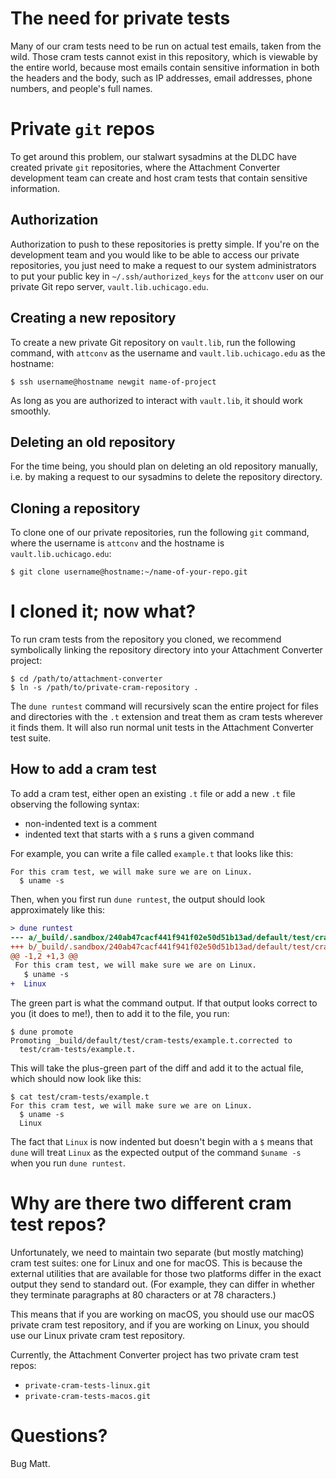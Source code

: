 * The need for private tests

Many of our cram tests need to be run on actual test emails, taken
from the wild.  Those cram tests cannot exist in this repository,
which is viewable by the entire world, because most emails contain
sensitive information in both the headers and the body, such as IP
addresses, email addresses, phone numbers, and people's full names.

* Private =git= repos

To get around this problem, our stalwart sysadmins at the DLDC have
created private =git= repositories, where the Attachment Converter
development team can create and host cram tests that contain sensitive
information.

** Authorization

Authorization to push to these repositories is pretty simple.  If
you're on the development team and you would like to be able to access
our private repositories, you just need to make a request to our
system administrators to put your public key in
=~/.ssh/authorized_keys= for the =attconv= user on our private Git
repo server, =vault.lib.uchicago.edu=.

** Creating a new repository

To create a new private Git repository on =vault.lib=, run the
following command, with =attconv= as the username and
=vault.lib.uchicago.edu= as the hostname:

#+begin_example
  $ ssh username@hostname newgit name-of-project
#+end_example

As long as you are authorized to interact with =vault.lib=, it should
work smoothly.

** Deleting an old repository

For the time being, you should plan on deleting an old repository
manually, i.e. by making a request to our sysadmins to delete the
repository directory.

** Cloning a repository

To clone one of our private repositories, run the following =git=
command, where the username is =attconv= and the hostname is
=vault.lib.uchicago.edu=:

#+begin_example
  $ git clone username@hostname:~/name-of-your-repo.git
#+end_example

* I cloned it; now what?

To run cram tests from the repository you cloned, we recommend
symbolically linking the repository directory into your Attachment
Converter project:

#+begin_example
  $ cd /path/to/attachment-converter
  $ ln -s /path/to/private-cram-repository .
#+end_example

The =dune runtest= command will recursively scan the entire project
for files and directories with the =.t= extension and treat them as
cram tests wherever it finds them.  It will also run normal unit tests
in the Attachment Converter test suite.

** How to add a cram test

To add a cram test, either open an existing =.t= file or add a new
=.t= file observing the following syntax:

- non-indented text is a comment
- indented text that starts with a =$= runs a given command

For example, you can write a file called =example.t= that looks like
this:

#+begin_example
  For this cram test, we will make sure we are on Linux.
    $ uname -s
#+end_example

Then, when you first run =dune runtest=, the output should look
approximately like this:

#+begin_src diff
  > dune runtest
  --- a/_build/.sandbox/240ab47cacf441f941f02e50d51b13ad/default/test/cram-tests/example.t
  +++ b/_build/.sandbox/240ab47cacf441f941f02e50d51b13ad/default/test/cram-tests/example.t.corrected
  @@ -1,2 +1,3 @@
   For this cram test, we will make sure we are on Linux.
     $ uname -s
  +  Linux
#+end_src

The green part is what the command output.  If that output looks
correct to you (it does to me!), then to add it to the file, you run:

#+begin_example
  $ dune promote
  Promoting _build/default/test/cram-tests/example.t.corrected to
    test/cram-tests/example.t.
#+end_example

This will take the plus-green part of the diff and add it to the
actual file, which should now look like this:

#+begin_example
  $ cat test/cram-tests/example.t
  For this cram test, we will make sure we are on Linux.
    $ uname -s
    Linux
#+end_example

The fact that =Linux= is now indented but doesn't begin with a =$=
means that =dune= will treat =Linux= as the expected output of the
command =$uname -s= when you run =dune runtest=.

* Why are there two different cram test repos?

Unfortunately, we need to maintain two separate (but mostly matching)
cram test suites: one for Linux and one for macOS.  This is because
the external utilities that are available for those two platforms
differ in the exact output they send to standard out.  (For example,
they can differ in whether they terminate paragraphs at 80 characters
or at 78 characters.)  

This means that if you are working on macOS, you should use our macOS
private cram test repository, and if you are working on Linux, you
should use our Linux private cram test repository.

Currently, the Attachment Converter project has two private cram test
repos:

- =private-cram-tests-linux.git=
- =private-cram-tests-macos.git=

* Questions?

Bug Matt.
